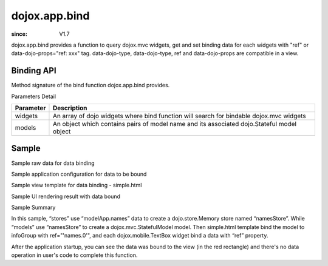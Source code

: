.. _dojox/app/bind:

==============
dojox.app.bind
==============

:since: V1.7

dojox.app.bind provides a function to query dojox.mvc widgets, get and set binding data for each widgets with "ref" or data-dojo-props="ref: xxx" tag. data-dojo-type, data-dojo-type, ref and data-dojo-props are compatible in a view.

Binding API
==============

Method signature of the bind function dojox.app.bind provides.

.. js ::

  function(/*Array of widgets*/ widgets, /*Object*/ models)

Parameters Detail

+----------------------+---------------------------------------------+
|**Parameter**         |**Description**                              |
+----------------------+---------------------------------------------+
| widgets              |An array of dojo widgets where bind function |
|                      |will search for bindable dojox.mvc widgets   |
+----------------------+---------------------------------------------+
| models               |An object which contains pairs of model name |
|                      |and its associated dojo.Stateful model object|
+----------------------+---------------------------------------------+

Sample
=============

Sample raw data for data binding

.. js ::

  modelApp.names = [{
            "Serial" : "360324",
            "First"  : "John",
            "Last"   : "Doe",
            "Email"  : "jdoe@us.ibm.com",
            "ShipTo" : {
                "Street" : "123 Valley Rd",
                "City"   : "Katonah",
                "State"  : "NY",
                "Zip"    : "10536"
            },
            "BillTo" : {
                "Street" : "17 Skyline Dr",
                "City"   : "Hawthorne",
                "State"  : "NY",
                "Zip"    : "10532"
            }
        }];

Sample application configuration for data to be bound

.. js ::

  // Define data store for dojox.app.bind
  "stores": {
    "namesStore":{
      "type": "dojo.store.Memory",
      "params": {
        "data": "modelApp.names"
      }
    }
  },
  // Define data models for dojox.app.bind
  "models": {
    "names": {
      "params":{
        "store": {"$ref":"#stores.namesStore"}
      }
    }
  }

Sample view template for data binding - simple.html

.. html ::

  <div id="infoGroup" class="fieldset" data-dojo-type="dojox.mvc.Group" ref="'names.0'">
    <div class="field-row">
      <span>Order #</span>
      <input type=text id="lastnameInput" data-dojo-type="dojox.mobile.TextBox"
             placeholder="Order #" ref="'rel:Serial'"></input>
    </div>
    <div class="field-row">
      <span>Last</span>
      <input type=text id="serialInput" data-dojo-type="dojox.mobile.TextBox"
             placeholder="Last" ref="'rel:Last'"></input>
    </div>
    <div class="field-row">
      <span>Email</span>
      <input type=text id="emailInput1" data-dojo-type="dojox.mobile.TextBox"
             placeholder="Last" ref="'rel:Email'"></input>
    </div>
  </div>

Sample UI rendering result with data bound

.. image :: ./pic1.png

Sample Summary

In this sample, “stores” use “modelApp.names” data to create a  dojo.store.Memory store  named “namesStore”. While “models” use “namesStore” to create a dojox.mvc.StatefulModel model. Then simple.html template bind the model to  infoGroup with ref="'names.0'", and each  dojox.mobile.TextBox widget bind a data with “ref” property.

After the application startup, you can see the data was bound to the view (in the red rectangle) and there's no data operation in user's code to complete this function.
